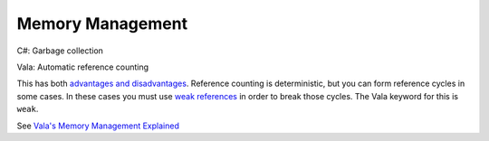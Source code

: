 Memory Management
=================

C#: Garbage collection

Vala: Automatic reference counting

This has both `advantages and disadvantages <https://en.wikipedia.org/wiki/Reference_counting#Advantages_and_disadvantages>`_.
Reference counting is deterministic, but you can form reference cycles in some
cases. In these cases you must use `weak references <https://en.wikipedia.org/wiki/Weak_reference>`_
in order to break those cycles. The Vala keyword for this is ``weak``.

See `Vala's Memory Management Explained <https://wiki.gnome.org/Projects/Vala/ReferenceHandling>`_